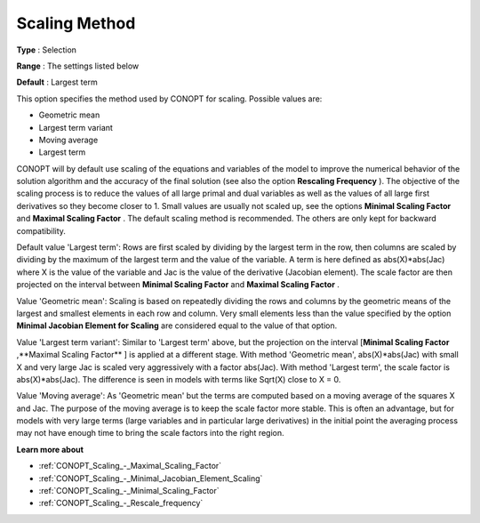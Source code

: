 .. _CONOPT_Scaling_-_Scaling_Method:

Scaling Method
==============



**Type** :	Selection	

**Range** :	The settings listed below	

**Default** :	Largest term	



This option specifies the method used by CONOPT for scaling. Possible values are:



*	Geometric mean
*	Largest term variant
*	Moving average
*	Largest term




CONOPT will by default use scaling of the equations and variables of the model to improve the numerical behavior of the solution algorithm and the accuracy of the final solution (see also the option **Rescaling Frequency** ). The objective of the scaling process is to reduce the values of all large primal and dual variables as well as the values of all large first derivatives so they become closer to 1. Small values are usually not scaled up, see the options **Minimal Scaling Factor**  and **Maximal Scaling Factor** . The default scaling method is recommended. The others are only kept for backward compatibility.





Default value 'Largest term': Rows are first scaled by dividing by the largest term in the row, then columns are scaled by dividing by the maximum of the largest term and the value of the variable. A term is here defined as abs(X)*abs(Jac) where X is the value of the variable and Jac is the value of the derivative (Jacobian element). The scale factor are then projected on the interval between **Minimal Scaling Factor**  and **Maximal Scaling Factor** .





Value 'Geometric mean': Scaling is based on repeatedly dividing the rows and columns by the geometric means of the largest and smallest elements in each row and column. Very small elements less than the value specified by the option **Minimal Jacobian Element for Scaling**  are considered equal to the value of that option.





Value 'Largest term variant': Similar to 'Largest term' above, but the projection on the interval [**Minimal Scaling Factor** ,**Maximal Scaling Factor** ] is applied at a different stage. With method 'Geometric mean', abs(X)*abs(Jac) with small X and very large Jac is scaled very aggressively with a factor abs(Jac). With method 'Largest term', the scale factor is abs(X)*abs(Jac). The difference is seen in models with terms like Sqrt(X) close to X = 0.





Value 'Moving average': As 'Geometric mean' but the terms are computed based on a moving average of the squares X and Jac. The purpose of the moving average is to keep the scale factor more stable. This is often an advantage, but for models with very large terms (large variables and in particular large derivatives) in the initial point the averaging process may not have enough time to bring the scale factors into the right region.





**Learn more about** 

*	:ref:`CONOPT_Scaling_-_Maximal_Scaling_Factor`  
*	:ref:`CONOPT_Scaling_-_Minimal_Jacobian_Element_Scaling`  
*	:ref:`CONOPT_Scaling_-_Minimal_Scaling_Factor`  
*	:ref:`CONOPT_Scaling_-_Rescale_frequency`  
